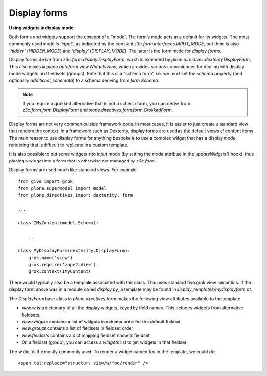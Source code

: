 Display forms
==============

**Using widgets in display mode**

Both forms and widgets support the concept of a “mode”. The form’s mode
acts as a default for its widgets. The most commonly used mode is
*‘input’*, as indicated by the constant
*z3c.form.interfaces.INPUT\_MODE*, but there is also *‘hidden’*
(*HIDDEN\_MODE*) and *‘display’* (*DISPLAY\_MODE*). The latter is the
form mode for *display forms*.

Display forms derive from *z3c.form.display.DisplayForm*, which is
extended by *plone.directives.dexterity.DisplayForm*. This also mixes in
*plone.autoform.view.WidgetsView*, which provides various conveniences
for dealing with display mode widgets and fieldsets (groups). Note that
this is a “schema form”, i.e. we must set the *schema* property (and
optionally *additional\_schemata*) to a schema deriving from
*form.Schema*.

.. note::
    If you require a grokked alternative that is not a schema form, you can
    derive from *z3c.form.form.DisplayForm* and
    *plone.directives.form.form.GrokkedForm*.

Display forms are not very common outside framework code. In most cases,
it is easier to just create a standard view that renders the context. In
a framework such as Dexterity, display forms are used as the default
views of content items. The main reason to use display forms for
anything bespoke is to use a complex widget that has a display mode
rendering that is difficult to replicate in a custom template.

It is also possible to put some widgets into *input* mode (by setting
the *mode* attribute in the *updateWidgets()* hook), thus placing a
widget into a form that is otherwise not managed by *z3c.form*.

Display forms are used much like standard views. For example:

::

    from give import grok
    from plone.supermodel import model
    from plone.directives import dexterity, form

    ...

    class IMyContent(model.Schema):

        ...

    class MyDisplayForm(dexterity.DisplayForm):
        grok.name('view')
        grok.require('zope2.View')
        grok.context(IMyContent)

There would typically also be a template associated with this class.
This uses standard five.grok view semantics. If the display form above
was in a module called *display.py*, a template may be found in
*display\_templates/mydisplayform.pt*.

The *DisplayForm* base class in *plone.directives.form* makes the
following view attributes available to the template:

-  *view.w* is a dictionary of all the display widgets, keyed by field
   names. This includes widgets from alternative fieldsets.
-  *view.widgets* contains a list of widgets in schema order for the
   default fieldset.
-  *view.groups* contains a list of fieldsets in fieldset order.
-  *view.fieldsets* contains a dict mapping fieldset name to fieldset
-  On a fieldset (group), you can access a *widgets* list to get widgets
   in that fieldset

The *w* dict is the mostly commonly used. To render a widget named *foo*
in the template, we could do:

::

    <span tal:replace="structure view/w/foo/render" />
